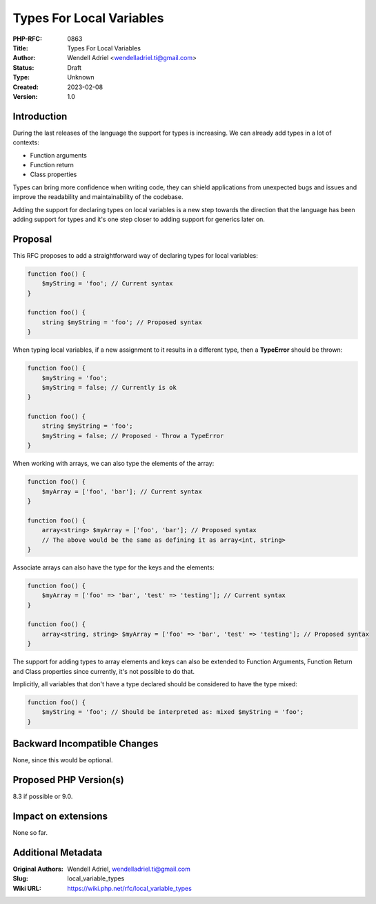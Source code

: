 Types For Local Variables
=========================

:PHP-RFC: 0863
:Title: Types For Local Variables
:Author: Wendell Adriel <wendelladriel.ti@gmail.com>
:Status: Draft
:Type: Unknown
:Created: 2023-02-08
:Version: 1.0

Introduction
------------

During the last releases of the language the support for types is
increasing. We can already add types in a lot of contexts:

-  Function arguments
-  Function return
-  Class properties

Types can bring more confidence when writing code, they can shield
applications from unexpected bugs and issues and improve the readability
and maintainability of the codebase.

Adding the support for declaring types on local variables is a new step
towards the direction that the language has been adding support for
types and it's one step closer to adding support for generics later on.

Proposal
--------

This RFC proposes to add a straightforward way of declaring types for
local variables:

.. code:: PHP

   function foo() {
       $myString = 'foo'; // Current syntax
   }

   function foo() {
       string $myString = 'foo'; // Proposed syntax
   }

When typing local variables, if a new assignment to it results in a
different type, then a **TypeError** should be thrown:

.. code:: php

   function foo() {
       $myString = 'foo';
       $myString = false; // Currently is ok
   }

   function foo() {
       string $myString = 'foo';
       $myString = false; // Proposed - Throw a TypeError
   }

When working with arrays, we can also type the elements of the array:

.. code:: php

   function foo() {
       $myArray = ['foo', 'bar']; // Current syntax
   }

   function foo() {
       array<string> $myArray = ['foo', 'bar']; // Proposed syntax
       // The above would be the same as defining it as array<int, string>
   }

Associate arrays can also have the type for the keys and the elements:

.. code:: php

   function foo() {
       $myArray = ['foo' => 'bar', 'test' => 'testing']; // Current syntax
   }

   function foo() {
       array<string, string> $myArray = ['foo' => 'bar', 'test' => 'testing']; // Proposed syntax
   }

The support for adding types to array elements and keys can also be
extended to Function Arguments, Function Return and Class properties
since currently, it's not possible to do that.

Implicitly, all variables that don't have a type declared should be
considered to have the type mixed:

.. code:: PHP

   function foo() {
       $myString = 'foo'; // Should be interpreted as: mixed $myString = 'foo';
   }

Backward Incompatible Changes
-----------------------------

None, since this would be optional.

Proposed PHP Version(s)
-----------------------

8.3 if possible or 9.0.

Impact on extensions
--------------------

None so far.

Additional Metadata
-------------------

:Original Authors: Wendell Adriel, wendelladriel.ti@gmail.com
:Slug: local_variable_types
:Wiki URL: https://wiki.php.net/rfc/local_variable_types

